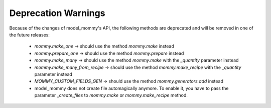 Deprecation Warnings
====================

Because of the changes of model_mommy's API, the following methods are deprecated and will be removed in one of the future releases:

  * `mommy.make_one` -> should use the method `mommy.make` instead
  * `mommy.prepare_one` -> should use the method `mommy.prepare` instead
  * `mommy.make_many` -> should use the method `mommy.make` with the `_quantity` parameter instead
  * `mommy.make_many_from_recipe` -> should use the method `mommy.make_recipe` with the `_quantity` parameter instead
  * `MOMMY_CUSTOM_FIELDS_GEN` -> should use the method `mommy.generators.add` instead
  * model_mommy does not create file automagically anymore. To enable it, you have to pass the parameter `_create_files` to `mommy.make` or `mommy.make_recipe` method.
